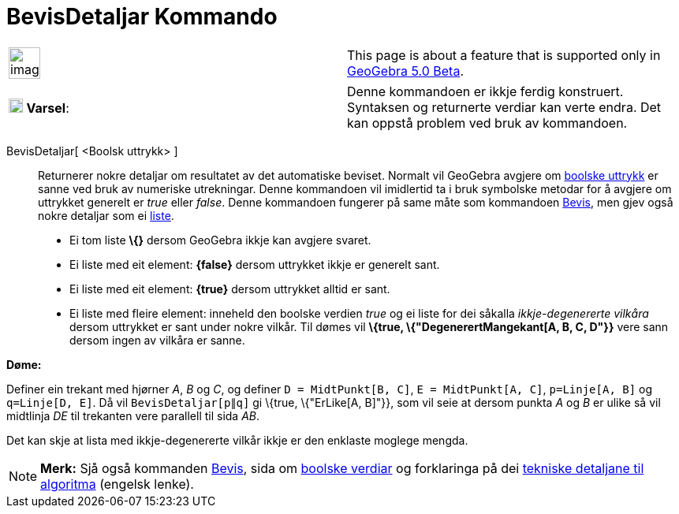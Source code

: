 = BevisDetaljar Kommando
:page-en: commands/ProveDetails
ifdef::env-github[:imagesdir: /nn/modules/ROOT/assets/images]

[width="100%",cols="50%,50%",]
|===
a|
image:Ambox_content.png[image,width=40,height=40]

|This page is about a feature that is supported only in
xref:/s_index_php?title=Release_Notes_GeoGebra_5_0_action=edit_redlink=1.adoc[GeoGebra 5.0 Beta].
|===

[cols=",",]
|===
|image:18px-Attention.png[Varsel,title="Varsel",width=18,height=18] *Varsel*: |Denne kommandoen er ikkje ferdig
konstruert. Syntaksen og returnerte verdiar kan verte endra. Det kan oppstå problem ved bruk av kommandoen.
|===

BevisDetaljar[ <Boolsk uttrykk> ]::
  Returnerer nokre detaljar om resultatet av det automatiske beviset.
  Normalt vil GeoGebra avgjere om xref:/Boolske_verdiar.adoc[boolske uttrykk] er sanne ved bruk av numeriske
  utrekningar. Denne kommandoen vil imidlertid ta i bruk symbolske metodar for å avgjere om uttrykket generelt er _true_
  eller _false_. Denne kommandoen fungerer på same måte som kommandoen xref:/commands/Bevis.adoc[Bevis], men gjev også
  nokre detaljar som ei xref:/Lister.adoc[liste].
  * Ei tom liste *\{}* dersom GeoGebra ikkje kan avgjere svaret.
  * Ei liste med eit element: *\{false}* dersom uttrykket ikkje er generelt sant.
  * Ei liste med eit element: *\{true}* dersom uttrykket alltid er sant.
  * Ei liste med fleire element: inneheld den boolske verdien _true_ og ei liste for dei såkalla _ikkje-degenererte
  vilkåra_ dersom uttrykket er sant under nokre vilkår. Til dømes vil *\{true, \{"DegenerertMangekant[A, B, C, D"}}*
  vere sann dersom ingen av vilkåra er sanne.

[EXAMPLE]
====

*Døme:*

Definer ein trekant med hjørner _A_, _B_ og _C_, og definer `++D = MidtPunkt[B, C]++`, `++E = MidtPunkt[A, C]++`,
`++p=Linje[A, B]++` og `++q=Linje[D, E]++`. Då vil `++BevisDetaljar[p∥q]++` gi \{true, \{"ErLike[A, B]"}}, som vil seie
at dersom punkta _A_ og _B_ er ulike så vil midtlinja _DE_ til trekanten vere parallell til sida _AB_.

====

Det kan skje at lista med ikkje-degenererte vilkår ikkje er den enklaste moglege mengda.

[NOTE]
====

*Merk:* Sjå også kommanden xref:/commands/Bevis.adoc[Bevis], sida om xref:/Boolske_verdiar.adoc[boolske verdiar] og
forklaringa på dei http://dev.geogebra.org/trac/wiki/TheoremProving[tekniske detaljane til algoritma] (engelsk lenke).

====
